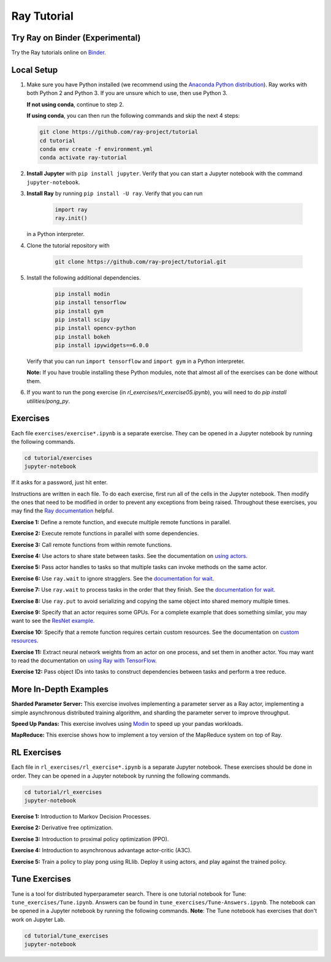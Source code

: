 Ray Tutorial
============

Try Ray on Binder (Experimental)
--------------------------------

Try the Ray tutorials online on `Binder`_.

.. _`Binder`: https://mybinder.org/v2/gh/ray-project/tutorial/master

Local Setup
-----------

1. Make sure you have Python installed (we recommend using the `Anaconda Python
   distribution`_). Ray works with both Python 2 and Python 3. If you are unsure
   which to use, then use Python 3.
   
   **If not using conda**, continue to step 2.
   
   **If using conda**, you can then run the following commands and skip the next 4 steps:
   
   .. code-block:: bash 
   
       git clone https://github.com/ray-project/tutorial
       cd tutorial
       conda env create -f environment.yml
       conda activate ray-tutorial


2. **Install Jupyter** with ``pip install jupyter``. Verify that you can start
   a Jupyter notebook with the command ``jupyter-notebook``.

3. **Install Ray** by running ``pip install -U ray``. Verify that you can run

    .. code-block:: bash

      import ray
      ray.init()

   in a Python interpreter.

4. Clone the tutorial repository with

    .. code-block:: bash

      git clone https://github.com/ray-project/tutorial.git

5. Install the following additional dependencies.

    .. code-block:: bash

      pip install modin
      pip install tensorflow
      pip install gym
      pip install scipy
      pip install opencv-python
      pip install bokeh
      pip install ipywidgets==6.0.0

   Verify that you can run ``import tensorflow`` and ``import gym`` in a Python
   interpreter.

   **Note:** If you have trouble installing these Python modules, note that
   almost all of the exercises can be done without them.

6. If you want to run the pong exercise (in `rl_exercises/rl_exercise05.ipynb`),
   you will need to do `pip install utilities/pong_py`.

Exercises
---------

Each file ``exercises/exercise*.ipynb`` is a separate exercise. They can be
opened in a Jupyter notebook by running the following commands.

.. code-block:: bash

  cd tutorial/exercises
  jupyter-notebook

If it asks for a password, just hit enter.

Instructions are written in each file. To do each exercise, first run all of
the cells in the Jupyter notebook. Then modify the ones that need to be modified
in order to prevent any exceptions from being raised. Throughout these
exercises, you may find the `Ray documentation`_ helpful.

**Exercise 1:** Define a remote function, and execute multiple remote functions
in parallel.

**Exercise 2:** Execute remote functions in parallel with some dependencies.

**Exercise 3:** Call remote functions from within remote functions.

**Exercise 4:** Use actors to share state between tasks. See the documentation
on `using actors`_.

**Exercise 5:** Pass actor handles to tasks so that multiple tasks can invoke
methods on the same actor.

**Exercise 6:** Use ``ray.wait`` to ignore stragglers. See the
`documentation for wait`_.

**Exercise 7:** Use ``ray.wait`` to process tasks in the order that they finish.
See the `documentation for wait`_.

**Exercise 8:** Use ``ray.put`` to avoid serializing and copying the same
object into shared memory multiple times.

**Exercise 9:** Specify that an actor requires some GPUs. For a complete
example that does something similar, you may want to see the `ResNet example`_.

**Exercise 10:** Specify that a remote function requires certain custom
resources. See the documentation on `custom resources`_.

**Exercise 11:** Extract neural network weights from an actor on one process,
and set them in another actor. You may want to read the documentation on
`using Ray with TensorFlow`_.

**Exercise 12:** Pass object IDs into tasks to construct dependencies between
tasks and perform a tree reduce.

.. _`Anaconda Python distribution`: https://www.continuum.io/downloads
.. _`Ray documentation`: https://ray.readthedocs.io/en/latest/?badge=latest
.. _`documentation for wait`: https://ray.readthedocs.io/en/latest/api.html#ray.wait
.. _`using actors`: https://ray.readthedocs.io/en/latest/actors.html
.. _`using Ray with TensorFlow`: https://ray.readthedocs.io/en/latest/using-ray-with-tensorflow.html
.. _`ResNet example`: https://ray.readthedocs.io/en/latest/example-resnet.html
.. _`custom resources`: https://ray.readthedocs.io/en/latest/resources.html#custom-resources


More In-Depth Examples
----------------------

**Sharded Parameter Server:** This exercise involves implementing a parameter
server as a Ray actor, implementing a simple asynchronous distributed training
algorithm, and sharding the parameter server to improve throughput.

**Speed Up Pandas:** This exercise involves using `Modin`_ to speed up your
pandas workloads.

**MapReduce:** This exercise shows how to implement a toy version of the
MapReduce system on top of Ray.

.. _`Modin`: https://modin.readthedocs.io/en/latest/

RL Exercises
------------

Each file in ``rl_exercises/rl_exercise*.ipynb`` is a separate Jupyter notebook.
These exercises should be done in order. They can be opened in a Jupyter
notebook by running the following commands.

.. code-block:: bash

  cd tutorial/rl_exercises
  jupyter-notebook

**Exercise 1:** Introduction to Markov Decision Processes.

**Exercise 2:** Derivative free optimization.

**Exercise 3:** Introduction to proximal policy optimization (PPO).

**Exercise 4:** Introduction to asynchronous advantage actor-critic (A3C).

**Exercise 5:** Train a policy to play pong using RLlib. Deploy it using actors,
and play against the trained policy.

Tune Exercises
------------

Tune is a tool for distributed hyperparameter search. There is one tutorial notebook 
for Tune: ``tune_exercises/Tune.ipynb``. Answers can be found in 
``tune_exercises/Tune-Answers.ipynb``. The notebook can be opened in a Jupyter 
notebook by running the following commands. **Note**: The Tune notebook
has exercises that don't work on Jupyter Lab. 

.. code-block:: bash

  cd tutorial/tune_exercises
  jupyter-notebook
  
